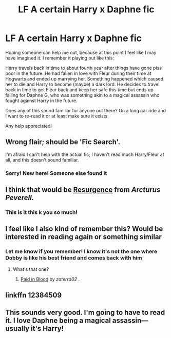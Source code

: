 #+TITLE: LF A certain Harry x Daphne fic

* LF A certain Harry x Daphne fic
:PROPERTIES:
:Author: Dayman_Targaryen
:Score: 24
:DateUnix: 1555455014.0
:DateShort: 2019-Apr-17
:FlairText: Request
:END:
Hoping someone can help me out, because at this point I feel like I may have imagined it. I remember it playing out like this:

Harry travels back in time to about fourth year after things have gone piss poor in the future. He had fallen in love with Fleur during their time at Hogwarts and ended up marrying her. Something happened which caused her to die and Harry to become (maybe) a dark lord. He decides to travel back in time to get Fleur back and keep her safe this time but ends up falling for Daphne G, who was something akin to a magical assassin who fought against Harry in the future.

Does any of this sound familiar for anyone out there? On a long car ride and I want to re-read it or at least make sure it exists.

Any help appreciated!


** Wrong flair; should be 'Fic Search'.

I'm afraid I can't help with the actual fic; I haven't read much Harry/Fleur at all, and this doesn't sound familiar.
:PROPERTIES:
:Author: thrawnca
:Score: 6
:DateUnix: 1555456914.0
:DateShort: 2019-Apr-17
:END:

*** Sorry! New here! Someone else found it
:PROPERTIES:
:Author: Dayman_Targaryen
:Score: 2
:DateUnix: 1555461823.0
:DateShort: 2019-Apr-17
:END:


** I think that would be [[https://www.fanfiction.net/s/12384509/1/Resurgence][Resurgence]] from /Arcturus Peverell./
:PROPERTIES:
:Author: PlusMortgage
:Score: 6
:DateUnix: 1555458747.0
:DateShort: 2019-Apr-17
:END:

*** This is it this k you so much!
:PROPERTIES:
:Author: Dayman_Targaryen
:Score: 2
:DateUnix: 1555461807.0
:DateShort: 2019-Apr-17
:END:


** I feel like I also kind of remember this? Would be interested in reading again or something similar
:PROPERTIES:
:Author: HulkingSnake
:Score: 2
:DateUnix: 1555455168.0
:DateShort: 2019-Apr-17
:END:

*** Let me know if you remember! I know it's not the one where Dobby is like his best friend and comes back with him
:PROPERTIES:
:Author: Dayman_Targaryen
:Score: 2
:DateUnix: 1555455276.0
:DateShort: 2019-Apr-17
:END:

**** What's that one?
:PROPERTIES:
:Author: ThellraAK
:Score: 2
:DateUnix: 1555479884.0
:DateShort: 2019-Apr-17
:END:

***** [[https://www.fanfiction.net/s/9474009/1/Paid-In-Blood][Paid in Blood]] by /zaterra02/ .
:PROPERTIES:
:Author: PlusMortgage
:Score: 1
:DateUnix: 1555491097.0
:DateShort: 2019-Apr-17
:END:


** linkffn 12384509
:PROPERTIES:
:Score: 1
:DateUnix: 1555460959.0
:DateShort: 2019-Apr-17
:END:


** This sounds very good. I'm going to have to read it. I love Daphne being a magical assassin---usually it's Harry!
:PROPERTIES:
:Author: altrarose
:Score: 1
:DateUnix: 1555463097.0
:DateShort: 2019-Apr-17
:END:
